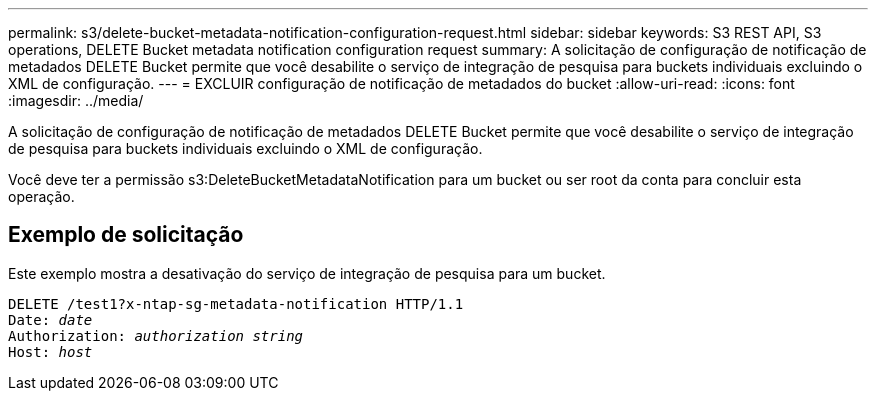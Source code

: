 ---
permalink: s3/delete-bucket-metadata-notification-configuration-request.html 
sidebar: sidebar 
keywords: S3 REST API, S3 operations, DELETE Bucket metadata notification configuration request 
summary: A solicitação de configuração de notificação de metadados DELETE Bucket permite que você desabilite o serviço de integração de pesquisa para buckets individuais excluindo o XML de configuração. 
---
= EXCLUIR configuração de notificação de metadados do bucket
:allow-uri-read: 
:icons: font
:imagesdir: ../media/


[role="lead"]
A solicitação de configuração de notificação de metadados DELETE Bucket permite que você desabilite o serviço de integração de pesquisa para buckets individuais excluindo o XML de configuração.

Você deve ter a permissão s3:DeleteBucketMetadataNotification para um bucket ou ser root da conta para concluir esta operação.



== Exemplo de solicitação

Este exemplo mostra a desativação do serviço de integração de pesquisa para um bucket.

[listing, subs="specialcharacters,quotes"]
----
DELETE /test1?x-ntap-sg-metadata-notification HTTP/1.1
Date: _date_
Authorization: _authorization string_
Host: _host_
----